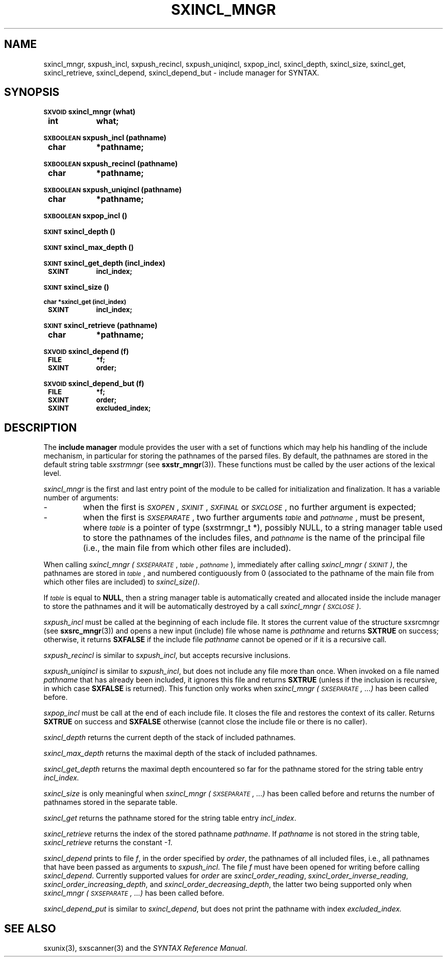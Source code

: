 .\" @(#)sxincl_mngr.3	- SYNTAX [unix] - 22 Septembre 1988
.TH SXINCL_MNGR 3 "SYNTAX\[rg]"
.SH NAME
sxincl_mngr,
sxpush_incl,
sxpush_recincl,
sxpush_uniqincl,
sxpop_incl,
sxincl_depth,
sxincl_size,
sxincl_get,
sxincl_retrieve,
sxincl_depend,
sxincl_depend_but
\- include manager for SYNTAX.
.SH SYNOPSIS
.nf
.ta \w'\s-2SXVOID\s0  'u +\w'\s-2SXVOID\s0  'u
.PP
.B
\s-2SXVOID\s0 sxincl_mngr (what)
.B
	int	 what\|;
.PP
.B
\s-2SXBOOLEAN\s0 sxpush_incl (pathname)
.B
	char	*pathname\|;
.PP
.B
\s-2SXBOOLEAN\s0 sxpush_recincl (pathname)
.B
	char	*pathname\|;
.PP
.B
\s-2SXBOOLEAN\s0 sxpush_uniqincl (pathname)
.B
	char	*pathname\|;
.PP
.B
\s-2SXBOOLEAN\s0 sxpop_incl ()
.PP
.B
\s-2SXINT\s0 sxincl_depth ()
.PP
.B
\s-2SXINT\s0 sxincl_max_depth ()
.PP
.B
\s-2SXINT\s0 sxincl_get_depth (incl_index)
.B
	\s-2SXINT	incl_index\|;
.PP
.B
\s-2SXINT\s0 sxincl_size ()
.PP
.B
\s-2char *sxincl_get (incl_index)
.B
	\s-2SXINT	incl_index\|;
.PP
.B
\s-2SXINT\s0 sxincl_retrieve (pathname)
.B
	char	*pathname\|;
.PP
.B
\s-2SXVOID\s0 sxincl_depend (f)
.B
	\s-2FILE	 *f\|;
.B
	\s-2SXINT	 order\|;
.PP
.B
\s-2SXVOID\s0 sxincl_depend_but (f)
.B
	\s-2FILE	 *f\|;
.B
	\s-2SXINT	 order\|;
.B
	\s-2SXINT	 excluded_index\|;
.PP
.fi
.SH DESCRIPTION
The
.B include manager
module provides the user with a set of functions which may help his
handling of the include mechanism, in particular for storing the pathnames of
the parsed files.
By default, the pathnames are stored in the default string table
.I sxstrmngr
(see
.BR sxstr_mngr (3)).
These functions must be called by the user actions of the lexical level.
.LP
.I sxincl_mngr
is the first and last entry point of the module to be called for
initialization and finalization.
It has a variable number of arguments\|: 
.IP -
when the first is
.IR \s-2SXOPEN\s0 ,
.IR \s-2SXINIT\s0 ,
.IR \s-2SXFINAL\s0
or
.IR \s-2SXCLOSE\s0 ,
no further argument is expected\|;
.IP -
when the first is
.IR \s-2SXSEPARATE\s0 ,
two further arguments
.I \s-2table\s0
and
.IR \s-2pathname\s0 ,
must be present, where
.I \s-2table\s0
is a pointer of type (sxstrmngr_t *), possibly NULL, to a string manager table used to store the pathnames of the includes files, and
.I \s-2pathname\s0
is the name of the principal file (i.e., the main file from which other files are included).
.LP
When calling
.I sxincl_mngr
.IR (\s-2SXSEPARATE\s0 ,
.IR \s-2table\s0 ,
.IR \s-2pathname\s0 ),
immediately after calling
.I sxincl_mngr
.IR (\s-2SXINIT\s0) ,
the pathnames are stored in
.IR \s-2table\s0 ,
and numbered contiguously from 0 (associated to the pathname of the main file from which other files are included) to
.IR sxincl_size() .
.LP
If
.I \s-2table\s0
is equal to
.BR NULL ,
then a string manager table is automatically created and allocated inside the include manager to store the pathnames and it will be automatically destroyed by a call
.I sxincl_mngr
.IR (\s-2SXCLOSE\s0) .
.PP
.I sxpush_incl
must be called at the beginning of each include file.
It stores the current value of the structure sxsrcmngr (see
.BR sxsrc_mngr (3))
and opens a new input (include) file whose name is
.I pathname
and returns 
.B SXTRUE
on success\|; otherwise, it returns
.B SXFALSE
if the include file
.I pathname
cannot be opened or if it is a recursive call.
.PP
.I sxpush_recincl
is similar to
.IR sxpush_incl ,
but accepts recursive inclusions.
.PP
.I sxpush_uniqincl
is similar to
.IR sxpush_incl ,
but does not include any file more than once. When invoked on a file named
.I pathname
that has already been included, it ignores this file and returns
.B SXTRUE
(unless if the inclusion is recursive, in which case
.B SXFALSE
is returned). This function only works when
.I sxincl_mngr (\s-2SXSEPARATE\s0, ...)
has been called before.
.PP
.I sxpop_incl
must be call at the end of each include file.
It closes the file and restores the context of its caller.
Returns
.B SXTRUE
on success and
.B SXFALSE
otherwise (cannot close the include file or there is no caller).
.PP
.I sxincl_depth
returns the current depth of the stack of included pathnames.
.PP
.I sxincl_max_depth
returns the maximal depth of the stack of included pathnames.
.PP
.I sxincl_get_depth
returns the maximal depth encountered so far for the pathname stored for the string table entry
.IR incl_index.
.PP
.I sxincl_size
is only meaningful when
.I sxincl_mngr (\s-2SXSEPARATE\s0, ...)
has been called before and returns the number of pathnames stored in the separate table.
.PP
.I sxincl_get
returns the pathname stored for the string table entry
.IR incl_index .
.PP
.I sxincl_retrieve
returns the index of the stored pathname
.IR pathname .
If
.I pathname
is not stored in the string table,
.I sxincl_retrieve
returns the constant
.IR -1 .
.PP
.I sxincl_depend
prints to file
.IR f ,
in the order specified by
.IR order ,
the pathnames of all included files, i.e., all pathnames that have been passed as arguments to
.IR sxpush_incl .
The file
.I f
must have been opened for writing before calling
.IR sxincl_depend .
Currently supported values for
.I order
are
.IR sxincl_order_reading ,
.IR sxincl_order_inverse_reading ,
.IR sxincl_order_increasing_depth ,
and
.IR sxincl_order_decreasing_depth ,
the latter two being supported only when
.I sxincl_mngr (\s-2SXSEPARATE\s0, ...)
has been called before.
.PP
.I sxincl_depend_put
is similar to
.IR sxincl_depend ,
but does not print the pathname with index
.IR excluded_index.
.SH "SEE ALSO"
sxunix(3),
sxscanner(3)
and the \fISYNTAX Reference Manual\fP.

